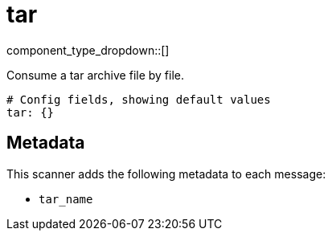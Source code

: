 = tar
// tag::single-source[]
:type: scanner
:status: stable

// © 2024 Redpanda Data Inc.


component_type_dropdown::[]


Consume a tar archive file by file.

```yml
# Config fields, showing default values
tar: {}
```

== Metadata

This scanner adds the following metadata to each message:

- `tar_name`

// end::single-source[]